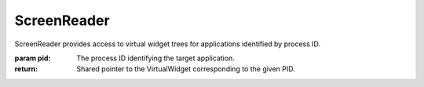 .. This file is auto-generated by //tools:generate_doc. Please do not edit directly

ScreenReader
============
.. class:: ScreenReader

   ScreenReader provides access to virtual widget trees for applications identified by process ID.

   .. method:: __init__() -> None

     Create a new ScreenReader instance.

   .. method:: from_pid(pid) -> PyScreenReader.virtual_widgets.VirtualWidget

     Retrieve the virtual widget tree associated with the specified process ID (PID).

   :param pid: The process ID identifying the target application.
   :return: Shared pointer to the VirtualWidget corresponding to the given PID.
